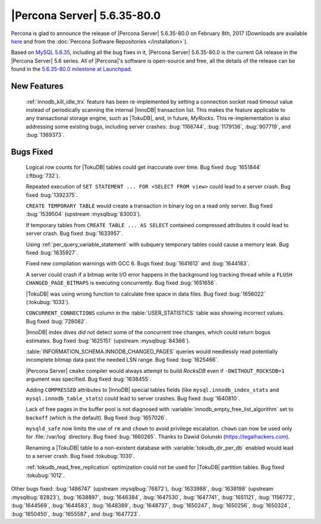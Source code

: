 .. rn:: 5.6.35-80.0

============================
|Percona Server| 5.6.35-80.0
============================

Percona is glad to announce the release of |Percona Server| 5.6.35-80.0 on
February 8th, 2017 (Downloads are available `here
<http://www.percona.com/downloads/Percona-Server-5.6/Percona-Server-5.6.35-80.0/>`_
and from the :doc:`Percona Software Repositories </installation>`).

Based on `MySQL 5.6.35
<http://dev.mysql.com/doc/relnotes/mysql/5.6/en/news-5-6-35.html>`_, including
all the bug fixes in it, |Percona Server| 5.6.35-80.0 is the current GA release
in the |Percona Server| 5.6 series. All of |Percona|'s software is open-source
and free, all the details of the release can be found in the `5.6.35-80.0
milestone at Launchpad
<https://launchpad.net/percona-server/+milestone/5.6.35-80.0>`_.

New Features
============

 :ref:`innodb_kill_idle_trx` feature has been re-implemented by setting a
 connection socket read timeout value instead of periodically scanning the
 internal |InnoDB| transaction list. This makes the feature applicable to any
 transactional storage engine, such as |TokuDB|, and, in future, *MyRocks*.
 This re-implementation is also addressing some existing bugs, including server
 crashes: :bug:`1166744`, :bug:`1179136`, :bug:`907719`, and :bug:`1369373`.

Bugs Fixed
==========

 Logical row counts for |TokuDB| tables could get inaccurate over time. Bug
 fixed :bug:`1651844` (:ftbug:`732`).

 Repeated execution of ``SET STATEMENT ... FOR <SELECT FROM view>`` could lead
 to a server crash. Bug fixed :bug:`1392375`.

 ``CREATE TEMPORARY TABLE`` would create a transaction in binary log on a read
 only server. Bug fixed :bug:`1539504` (upstream :mysqlbug:`83003`).

 If temporary tables from ``CREATE TABLE ... AS SELECT`` contained compressed
 attributes it could lead to server crash. Bug fixed :bug:`1633957`.

 Using :ref:`per_query_variable_statement` with subquery temporary tables could
 cause a memory leak. Bug fixed :bug:`1635927`.

 Fixed new compilation warnings with GCC 6. Bugs fixed :bug:`1641612` and
 :bug:`1644183`.

 A server could crash if a bitmap write I/O error happens in the background log
 tracking thread while a ``FLUSH CHANGED_PAGE_BITMAPS`` is executing
 concurrently. Bug fixed :bug:`1651656`.

 |TokuDB| was using wrong function to calculate free space in data files. Bug
 fixed :bug:`1656022` (:tokubug:`1033`).

 ``CONCURRENT_CONNECTIONS`` column in the :table:`USER_STATISTICS` table was
 showing incorrect values. Bug fixed :bug:`728082`.

 |InnoDB| index dives did not detect some of the concurrent tree changes, which
 could return bogus estimates. Bug fixed :bug:`1625151` (upstream
 :mysqlbug:`84366`).

 :table:`INFORMATION_SCHEMA.INNODB_CHANGED_PAGES` queries would needlessly read
 potentially incomplete bitmap data past the needed LSN range. Bug fixed
 :bug:`1625466`.

 |Percona Server| ``cmake`` compiler would always attempt to build *RocksDB*
 even if ``-DWITHOUT_ROCKSDB=1`` argument was specified. Bug fixed
 :bug:`1638455`.

 Adding ``COMPRESSED`` attributes to |InnoDB| special tables fields (like
 ``mysql.innodb_index_stats`` and ``mysql.innodb_table_stats``) could lead
 to server crashes. Bug fixed :bug:`1640810`.

 Lack of free pages in the buffer pool is not diagnosed with
 :variable:`innodb_empty_free_list_algorithm` set to ``backoff`` (which is the
 default). Bug fixed :bug:`1657026`.

 ``mysqld_safe`` now limits the use of ``rm`` and ``chown`` to avoid privilege
 escalation. ``chown`` can now be used only for :file:`/var/log` directory. Bug
 fixed :bug:`1660265`. Thanks to Dawid Golunski (https://legalhackers.com).

 Renaming a |TokuDB| table to a non-existent database with
 :variable:`tokudb_dir_per_db` enabled would lead to a server crash. Bug fixed
 :tokubug:`1030`.

 :ref:`tokudb_read_free_replication` optimization could not be used for
 |TokuDB| partition tables. Bug fixed :tokubug:`1012`.

Other bugs fixed: :bug:`1486747` (upstream :mysqlbug:`76872`), :bug:`1633988`,
:bug:`1638198` (upstream :mysqlbug:`82823`), :bug:`1638897`, :bug:`1646384`,
:bug:`1647530`, :bug:`1647741`, :bug:`1651121`, :bug:`1156772`, :bug:`1644569`,
:bug:`1644583`, :bug:`1648389`, :bug:`1648737`, :bug:`1650247`, :bug:`1650256`,
:bug:`1650324`, :bug:`1650450`, :bug:`1655587`, and :bug:`1647723`.
